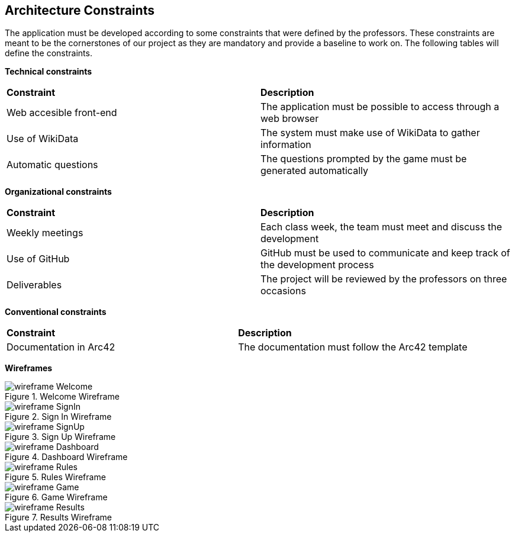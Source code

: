 ifndef::imagesdir[:imagesdir: ../images]

[[section-architecture-constraints]]
== Architecture Constraints

The application must be developed according to some constraints that were defined by the professors. These constraints are meant to be the cornerstones of our project as they are mandatory and provide a baseline to work on. The following tables will define the constraints.


*Technical constraints*
|===
| *Constraint* | *Description* 
| Web accesible front-end | The application must be possible to access through a web browser
| Use of WikiData | The system must make use of WikiData to gather information
| Automatic questions | The questions prompted by the game must be generated automatically
|===

*Organizational constraints*
|===
| *Constraint* | *Description* 
| Weekly meetings | Each class week, the team must meet and discuss the development
| Use of GitHub | GitHub must be used to communicate and keep track of the development process
| Deliverables | The project will be reviewed by the professors on three occasions
|===

*Conventional constraints*
|===
| *Constraint* | *Description*
| Documentation in Arc42 | The documentation must follow the Arc42 template
|===

*Wireframes*

image::wireframe-Welcome.png[align="center", title="Welcome Wireframe"]

image::wireframe-SignIn.png[align="center", title="Sign In Wireframe"]

image::wireframe-SignUp.png[align="center", title="Sign Up Wireframe"]

image::wireframe-Dashboard.png[align="center", title="Dashboard Wireframe"]

image::wireframe-Rules.png[align="center", title="Rules Wireframe"]

image::wireframe-Game.png[align="center", title="Game Wireframe"]

image::wireframe-Results.png[align="center", title="Results Wireframe"]